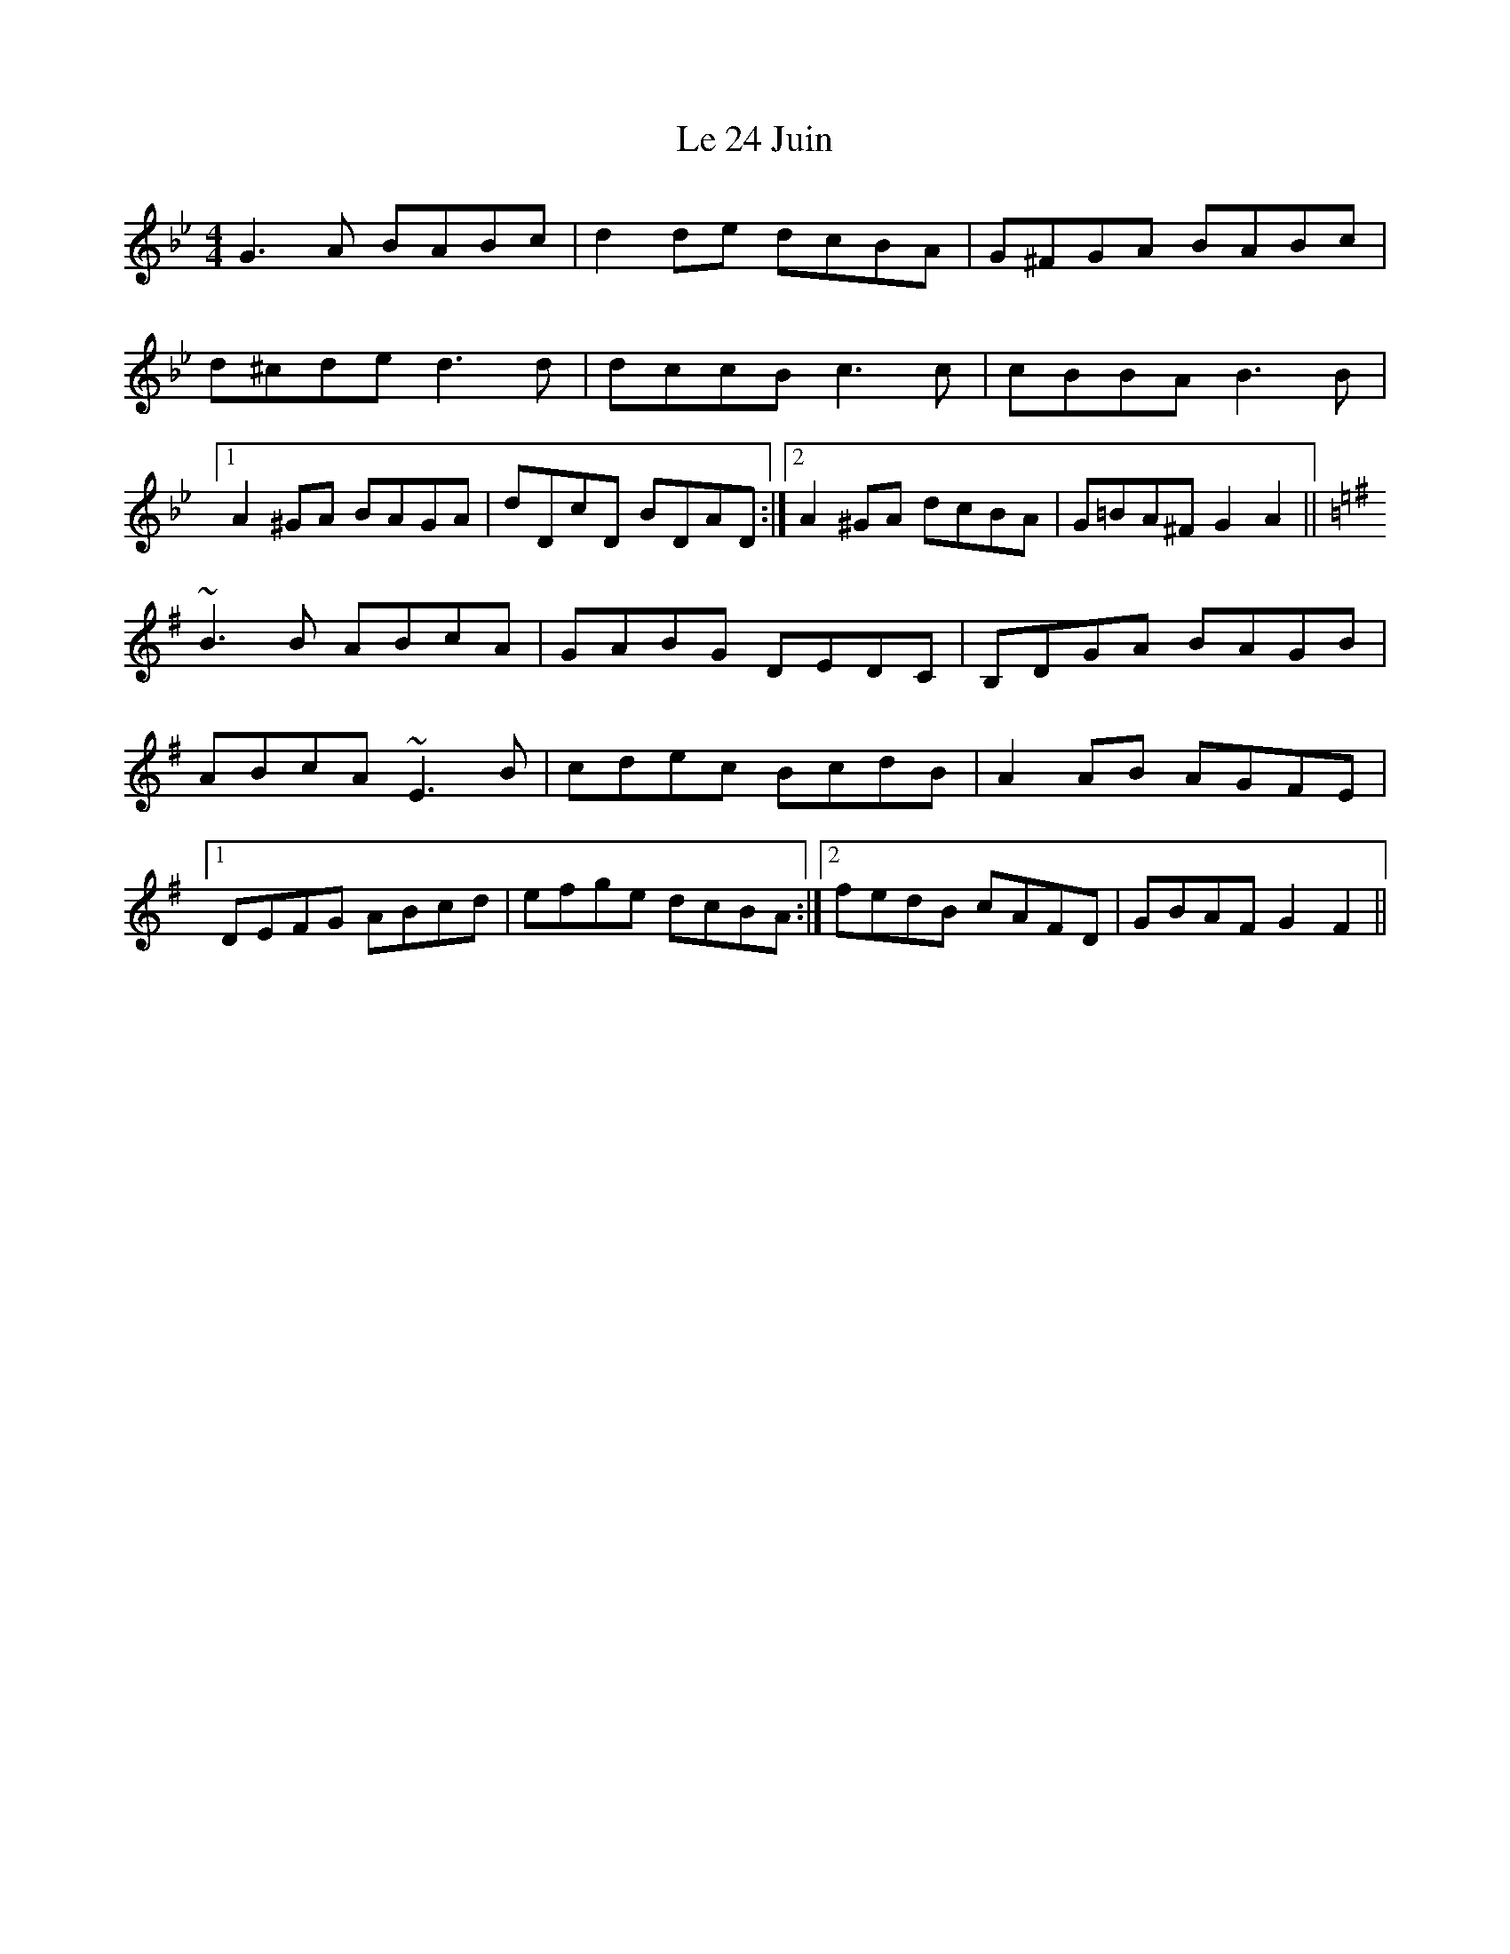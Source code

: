 X: 23143
T: Le 24 Juin
R: reel
M: 4/4
K: Gminor
G3A BABc|d2de dcBA|G^FGA BABc|
d^cde d3d|dccB c3c|cBBA B3B|
[1 A2^GA BAGA|dDcD BDAD:|2 A2^GA dcBA|G=BA^F G2A2||
K:G
~B3B ABcA|GABG DEDC|B,DGA BAGB|
ABcA ~E3B|cdec BcdB|A2AB AGFE|
[1 DEFG ABcd|efge dcBA:|2 fedB cAFD|GBAF G2F2||

